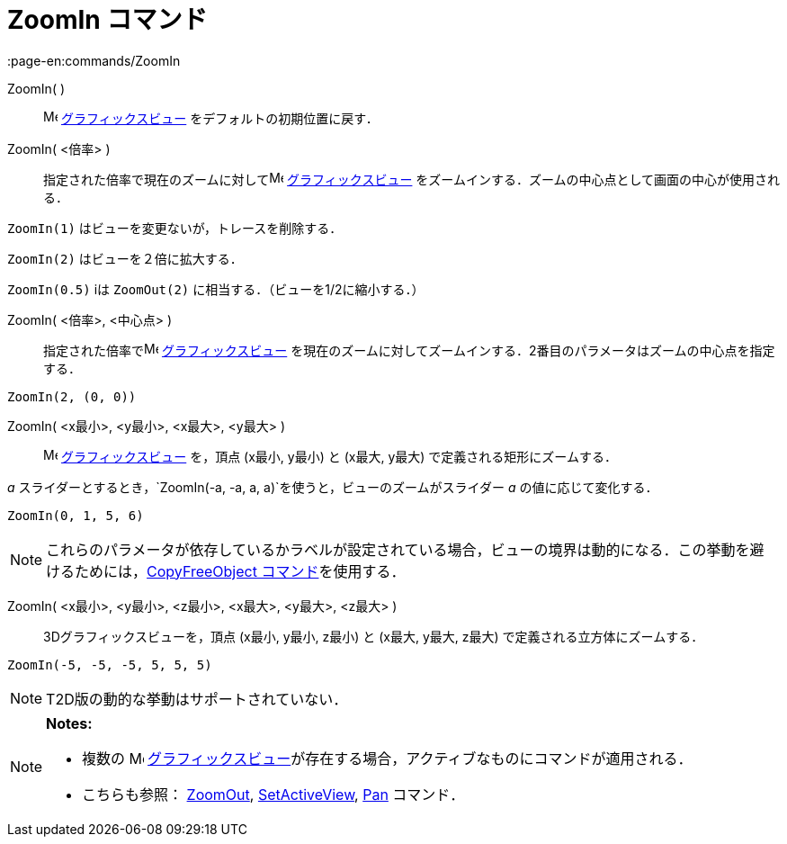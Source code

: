 = ZoomIn コマンド
:page-en:commands/ZoomIn
ifdef::env-github[:imagesdir: /ja/modules/ROOT/assets/images]

ZoomIn( )::
  image:16px-Menu_view_graphics.svg.png[Menu view graphics.svg,width=16,height=16]
  xref:/グラフィックスビュー.adoc[グラフィックスビュー] をデフォルトの初期位置に戻す．

ZoomIn( <倍率> )::
  指定された倍率で現在のズームに対してimage:16px-Menu_view_graphics.svg.png[Menu view graphics.svg,width=16,height=16]
  xref:/グラフィックスビュー.adoc[グラフィックスビュー] をズームインする．ズームの中心点として画面の中心が使用される．

[EXAMPLE]
====

`++ZoomIn(1)++` はビューを変更ないが，トレースを削除する．

====

`++ZoomIn(2)++` はビューを２倍に拡大する．

`++ZoomIn(0.5)++` iは `++ZoomOut(2)++` に相当する．（ビューを1/2に縮小する．）

ZoomIn( <倍率>, <中心点> )::
  指定された倍率でimage:16px-Menu_view_graphics.svg.png[Menu view graphics.svg,width=16,height=16]
  xref:/グラフィックスビュー.adoc[グラフィックスビュー]
  を現在のズームに対してズームインする．2番目のパラメータはズームの中心点を指定する．

[EXAMPLE]
====

`++ZoomIn(2, (0, 0))++`

====

ZoomIn( <x最小>, <y最小>, <x最大>, <y最大> )::
  image:16px-Menu_view_graphics.svg.png[Menu view graphics.svg,width=16,height=16]
  xref:/グラフィックスビュー.adoc[グラフィックスビュー] を，頂点 (x最小, y最小) と (x最大, y最大)
  で定義される矩形にズームする．

[EXAMPLE]
====

_a_ スライダーとするとき，`++ZoomIn(-a, -a, a, a)++`を使うと，ビューのズームがスライダー _a_ の値に応じて変化する．

====

[EXAMPLE]
====

`++ZoomIn(0, 1, 5, 6)++`

====

[NOTE]
====

これらのパラメータが依存しているかラベルが設定されている場合，ビューの境界は動的になる．この挙動を避けるためには，xref:/commands/CopyFreeObject.adoc[CopyFreeObject
コマンド]を使用する．

====

ZoomIn( <x最小>, <y最小>, <z最小>, <x最大>, <y最大>, <z最大> )::
  3Dグラフィックスビューを，頂点 (x最小, y最小, z最小) と (x最大, y最大, z最大) で定義される立方体にズームする．

[EXAMPLE]
====

`++ZoomIn(-5, -5, -5, 5, 5, 5)++`

====

[NOTE]
====

T2D版の動的な挙動はサポートされていない．

====

[NOTE]
====

*Notes:*

* 複数の image:16px-Menu_view_graphics.svg.png[Menu view graphics.svg,width=16,height=16]
xref:/グラフィックスビュー.adoc[グラフィックスビュー]が存在する場合，アクティブなものにコマンドが適用される．
* こちらも参照： xref:/commands/ZoomOut.adoc[ZoomOut], xref:/commands/SetActiveView.adoc[SetActiveView],
xref:/commands/Pan.adoc[Pan] コマンド．

====
